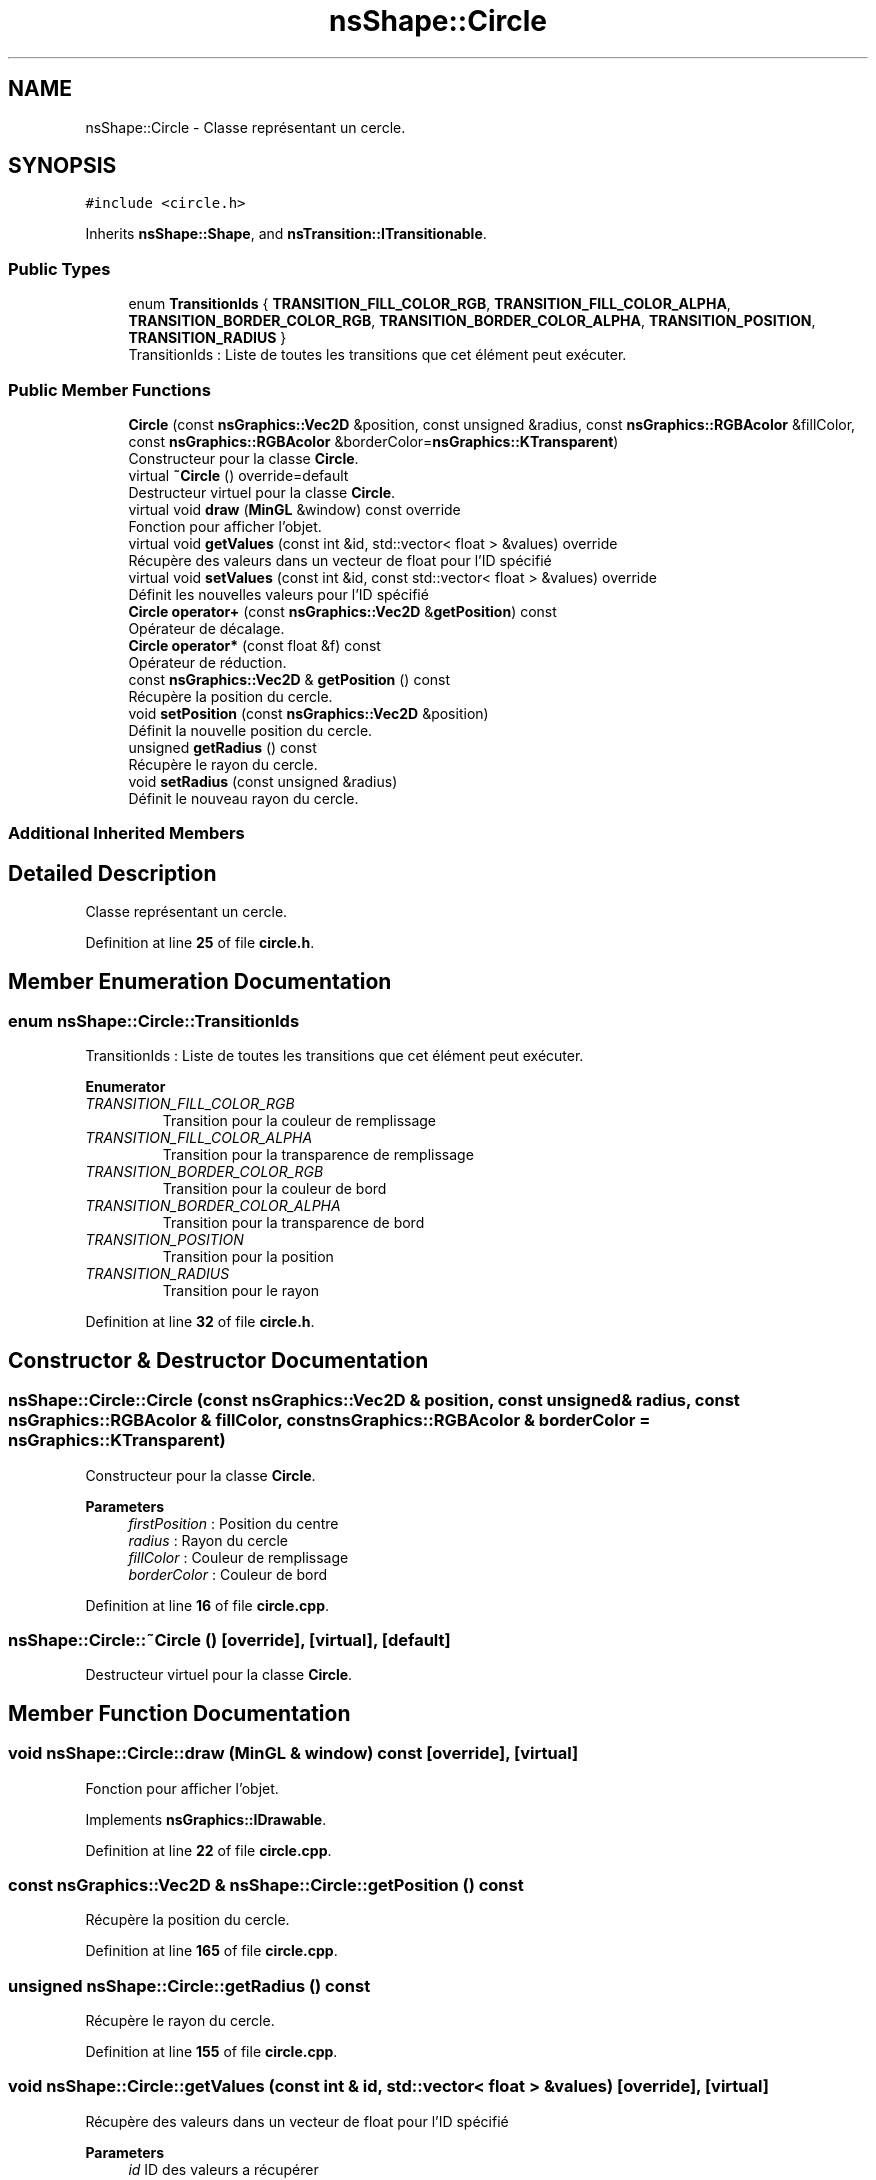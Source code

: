 .TH "nsShape::Circle" 3 "Sun Jan 12 2025" "My Project" \" -*- nroff -*-
.ad l
.nh
.SH NAME
nsShape::Circle \- Classe représentant un cercle\&.  

.SH SYNOPSIS
.br
.PP
.PP
\fC#include <circle\&.h>\fP
.PP
Inherits \fBnsShape::Shape\fP, and \fBnsTransition::ITransitionable\fP\&.
.SS "Public Types"

.in +1c
.ti -1c
.RI "enum \fBTransitionIds\fP { \fBTRANSITION_FILL_COLOR_RGB\fP, \fBTRANSITION_FILL_COLOR_ALPHA\fP, \fBTRANSITION_BORDER_COLOR_RGB\fP, \fBTRANSITION_BORDER_COLOR_ALPHA\fP, \fBTRANSITION_POSITION\fP, \fBTRANSITION_RADIUS\fP }"
.br
.RI "TransitionIds : Liste de toutes les transitions que cet élément peut exécuter\&. "
.in -1c
.SS "Public Member Functions"

.in +1c
.ti -1c
.RI "\fBCircle\fP (const \fBnsGraphics::Vec2D\fP &position, const unsigned &radius, const \fBnsGraphics::RGBAcolor\fP &fillColor, const \fBnsGraphics::RGBAcolor\fP &borderColor=\fBnsGraphics::KTransparent\fP)"
.br
.RI "Constructeur pour la classe \fBCircle\fP\&. "
.ti -1c
.RI "virtual \fB~Circle\fP () override=default"
.br
.RI "Destructeur virtuel pour la classe \fBCircle\fP\&. "
.ti -1c
.RI "virtual void \fBdraw\fP (\fBMinGL\fP &window) const override"
.br
.RI "Fonction pour afficher l'objet\&. "
.ti -1c
.RI "virtual void \fBgetValues\fP (const int &id, std::vector< float > &values) override"
.br
.RI "Récupère des valeurs dans un vecteur de float pour l'ID spécifié "
.ti -1c
.RI "virtual void \fBsetValues\fP (const int &id, const std::vector< float > &values) override"
.br
.RI "Définit les nouvelles valeurs pour l'ID spécifié "
.ti -1c
.RI "\fBCircle\fP \fBoperator+\fP (const \fBnsGraphics::Vec2D\fP &\fBgetPosition\fP) const"
.br
.RI "Opérateur de décalage\&. "
.ti -1c
.RI "\fBCircle\fP \fBoperator*\fP (const float &f) const"
.br
.RI "Opérateur de réduction\&. "
.ti -1c
.RI "const \fBnsGraphics::Vec2D\fP & \fBgetPosition\fP () const"
.br
.RI "Récupère la position du cercle\&. "
.ti -1c
.RI "void \fBsetPosition\fP (const \fBnsGraphics::Vec2D\fP &position)"
.br
.RI "Définit la nouvelle position du cercle\&. "
.ti -1c
.RI "unsigned \fBgetRadius\fP () const"
.br
.RI "Récupère le rayon du cercle\&. "
.ti -1c
.RI "void \fBsetRadius\fP (const unsigned &radius)"
.br
.RI "Définit le nouveau rayon du cercle\&. "
.in -1c
.SS "Additional Inherited Members"
.SH "Detailed Description"
.PP 
Classe représentant un cercle\&. 
.PP
Definition at line \fB25\fP of file \fBcircle\&.h\fP\&.
.SH "Member Enumeration Documentation"
.PP 
.SS "enum \fBnsShape::Circle::TransitionIds\fP"

.PP
TransitionIds : Liste de toutes les transitions que cet élément peut exécuter\&. 
.PP
\fBEnumerator\fP
.in +1c
.TP
\fB\fITRANSITION_FILL_COLOR_RGB \fP\fP
Transition pour la couleur de remplissage 
.TP
\fB\fITRANSITION_FILL_COLOR_ALPHA \fP\fP
Transition pour la transparence de remplissage 
.TP
\fB\fITRANSITION_BORDER_COLOR_RGB \fP\fP
Transition pour la couleur de bord 
.TP
\fB\fITRANSITION_BORDER_COLOR_ALPHA \fP\fP
Transition pour la transparence de bord 
.TP
\fB\fITRANSITION_POSITION \fP\fP
Transition pour la position 
.TP
\fB\fITRANSITION_RADIUS \fP\fP
Transition pour le rayon 
.PP
Definition at line \fB32\fP of file \fBcircle\&.h\fP\&.
.SH "Constructor & Destructor Documentation"
.PP 
.SS "nsShape::Circle::Circle (const \fBnsGraphics::Vec2D\fP & position, const unsigned & radius, const \fBnsGraphics::RGBAcolor\fP & fillColor, const \fBnsGraphics::RGBAcolor\fP & borderColor = \fC\fBnsGraphics::KTransparent\fP\fP)"

.PP
Constructeur pour la classe \fBCircle\fP\&. 
.PP
\fBParameters\fP
.RS 4
\fIfirstPosition\fP : Position du centre 
.br
\fIradius\fP : Rayon du cercle 
.br
\fIfillColor\fP : Couleur de remplissage 
.br
\fIborderColor\fP : Couleur de bord 
.RE
.PP

.PP
Definition at line \fB16\fP of file \fBcircle\&.cpp\fP\&.
.SS "nsShape::Circle::~Circle ()\fC [override]\fP, \fC [virtual]\fP, \fC [default]\fP"

.PP
Destructeur virtuel pour la classe \fBCircle\fP\&. 
.SH "Member Function Documentation"
.PP 
.SS "void nsShape::Circle::draw (\fBMinGL\fP & window) const\fC [override]\fP, \fC [virtual]\fP"

.PP
Fonction pour afficher l'objet\&. 
.PP
Implements \fBnsGraphics::IDrawable\fP\&.
.PP
Definition at line \fB22\fP of file \fBcircle\&.cpp\fP\&.
.SS "const \fBnsGraphics::Vec2D\fP & nsShape::Circle::getPosition () const"

.PP
Récupère la position du cercle\&. 
.PP
Definition at line \fB165\fP of file \fBcircle\&.cpp\fP\&.
.SS "unsigned nsShape::Circle::getRadius () const"

.PP
Récupère le rayon du cercle\&. 
.PP
Definition at line \fB155\fP of file \fBcircle\&.cpp\fP\&.
.SS "void nsShape::Circle::getValues (const int & id, std::vector< float > & values)\fC [override]\fP, \fC [virtual]\fP"

.PP
Récupère des valeurs dans un vecteur de float pour l'ID spécifié 
.PP
\fBParameters\fP
.RS 4
\fIid\fP ID des valeurs a récupérer 
.br
\fIvalues\fP Vecteur de valeurs a peupler 
.RE
.PP

.PP
Implements \fBnsTransition::ITransitionable\fP\&.
.PP
Definition at line \fB65\fP of file \fBcircle\&.cpp\fP\&.
.SS "\fBCircle\fP nsShape::Circle::operator* (const float & f) const"

.PP
Opérateur de réduction\&. 
.PP
\fBParameters\fP
.RS 4
\fIf\fP : Nombre avec lequel multiplier la position actuelle 
.RE
.PP

.PP
Definition at line \fB150\fP of file \fBcircle\&.cpp\fP\&.
.SS "\fBCircle\fP nsShape::Circle::operator+ (const \fBnsGraphics::Vec2D\fP & position) const"

.PP
Opérateur de décalage\&. 
.PP
\fBParameters\fP
.RS 4
\fIposition\fP : Position a additionner 
.RE
.PP

.PP
Definition at line \fB145\fP of file \fBcircle\&.cpp\fP\&.
.SS "void nsShape::Circle::setPosition (const \fBnsGraphics::Vec2D\fP & position)"

.PP
Définit la nouvelle position du cercle\&. 
.PP
\fBParameters\fP
.RS 4
\fIposition\fP : Nouvelle position 
.RE
.PP

.PP
Definition at line \fB170\fP of file \fBcircle\&.cpp\fP\&.
.SS "void nsShape::Circle::setRadius (const unsigned & radius)"

.PP
Définit le nouveau rayon du cercle\&. 
.PP
\fBParameters\fP
.RS 4
\fIradius\fP : Nouveau rayon 
.RE
.PP

.PP
Definition at line \fB160\fP of file \fBcircle\&.cpp\fP\&.
.SS "void nsShape::Circle::setValues (const int & id, const std::vector< float > & values)\fC [override]\fP, \fC [virtual]\fP"

.PP
Définit les nouvelles valeurs pour l'ID spécifié 
.PP
\fBParameters\fP
.RS 4
\fIid\fP ID des valeurs a définir 
.br
\fIvalues\fP Vecteur des nouvelles valeurs a appliquer 
.RE
.PP

.PP
Implements \fBnsTransition::ITransitionable\fP\&.
.PP
Definition at line \fB105\fP of file \fBcircle\&.cpp\fP\&.

.SH "Author"
.PP 
Generated automatically by Doxygen for My Project from the source code\&.
